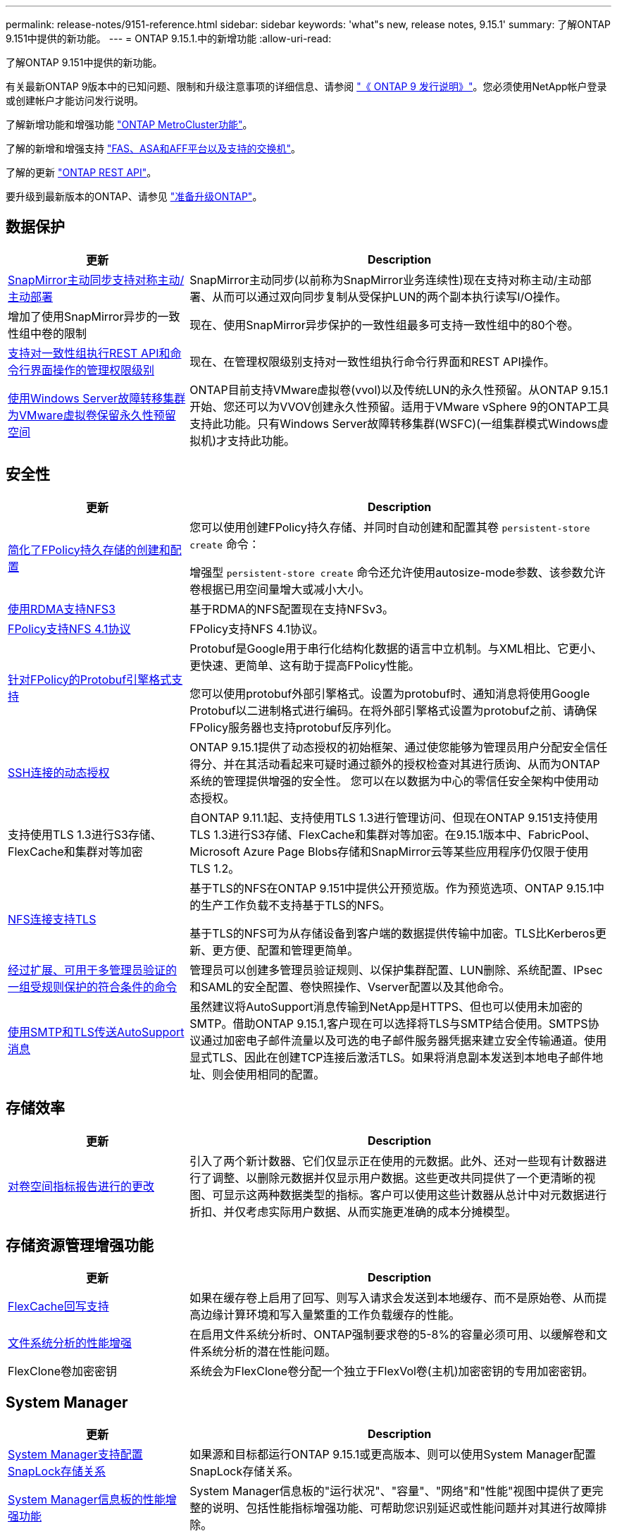 ---
permalink: release-notes/9151-reference.html 
sidebar: sidebar 
keywords: 'what"s new, release notes, 9.15.1' 
summary: 了解ONTAP 9.151中提供的新功能。 
---
= ONTAP 9.15.1.中的新增功能
:allow-uri-read: 


[role="lead"]
了解ONTAP 9.151中提供的新功能。

有关最新ONTAP 9版本中的已知问题、限制和升级注意事项的详细信息、请参阅 https://library.netapp.com/ecm/ecm_download_file/ECMLP2492508["《 ONTAP 9 发行说明》"^]。您必须使用NetApp帐户登录或创建帐户才能访问发行说明。

了解新增功能和增强功能 https://docs.netapp.com/us-en/ontap-metrocluster/releasenotes/mcc-new-features.html["ONTAP MetroCluster功能"^]。

了解的新增和增强支持 https://docs.netapp.com/us-en/ontap-systems/whats-new.html["FAS、ASA和AFF平台以及支持的交换机"^]。

了解的更新 https://docs.netapp.com/us-en/ontap-automation/whats_new.html["ONTAP REST API"^]。

要升级到最新版本的ONTAP、请参见 link:../upgrade/prepare.html["准备升级ONTAP"]。



== 数据保护

[cols="30%,70%"]
|===
| 更新 | Description 


 a| 
xref:../snapmirror-active-sync/index.html[SnapMirror主动同步支持对称主动/主动部署]
 a| 
SnapMirror主动同步(以前称为SnapMirror业务连续性)现在支持对称主动/主动部署、从而可以通过双向同步复制从受保护LUN的两个副本执行读写I/O操作。



 a| 
增加了使用SnapMirror异步的一致性组中卷的限制
 a| 
现在、使用SnapMirror异步保护的一致性组最多可支持一致性组中的80个卷。



 a| 
xref:../consistency-groups/configure-task.html[支持对一致性组执行REST API和命令行界面操作的管理权限级别]
 a| 
现在、在管理权限级别支持对一致性组执行命令行界面和REST API操作。



 a| 
xref:../concepts/ontap-and-vmware.html[使用Windows Server故障转移集群为VMware虚拟卷保留永久性预留空间]
 a| 
ONTAP目前支持VMware虚拟卷(vvol)以及传统LUN的永久性预留。从ONTAP 9.15.1开始、您还可以为VVOV创建永久性预留。适用于VMware vSphere 9的ONTAP工具支持此功能。只有Windows Server故障转移集群(WSFC)(一组集群模式Windows虚拟机)才支持此功能。

|===


== 安全性

[cols="30%,70%"]
|===
| 更新 | Description 


 a| 
xref:../nas-audit/create-persistent-stores.html[简化了FPolicy持久存储的创建和配置]
 a| 
您可以使用创建FPolicy持久存储、并同时自动创建和配置其卷 `persistent-store create` 命令：

增强型 `persistent-store create` 命令还允许使用autosize-mode参数、该参数允许卷根据已用空间量增大或减小大小。



 a| 
xref:../nfs-rdma/index.html[使用RDMA支持NFS3]
 a| 
基于RDMA的NFS配置现在支持NFSv3。



 a| 
xref:../nas-audit/supported-file-operation-filter-fpolicy-nfsv4-concept.html[FPolicy支持NFS 4.1协议]
 a| 
FPolicy支持NFS 4.1协议。



 a| 
xref:../nas-audit/plan-fpolicy-external-engine-config-concept.html[针对FPolicy的Protobuf引擎格式支持]
 a| 
Protobuf是Google用于串行化结构化数据的语言中立机制。与XML相比、它更小、更快速、更简单、这有助于提高FPolicy性能。

您可以使用protobuf外部引擎格式。设置为protobuf时、通知消息将使用Google Protobuf以二进制格式进行编码。在将外部引擎格式设置为protobuf之前、请确保FPolicy服务器也支持protobuf反序列化。



 a| 
xref:../authentication/dynamic-authorization-overview.html[SSH连接的动态授权]
 a| 
ONTAP 9.15.1提供了动态授权的初始框架、通过使您能够为管理员用户分配安全信任得分、并在其活动看起来可疑时通过额外的授权检查对其进行质询、从而为ONTAP系统的管理提供增强的安全性。  您可以在以数据为中心的零信任安全架构中使用动态授权。



 a| 
支持使用TLS 1.3进行S3存储、FlexCache和集群对等加密
 a| 
自ONTAP 9.11.1起、支持使用TLS 1.3进行管理访问、但现在ONTAP 9.151支持使用TLS 1.3进行S3存储、FlexCache和集群对等加密。在9.15.1版本中、FabricPool、Microsoft Azure Page Blobs存储和SnapMirror云等某些应用程序仍仅限于使用TLS 1.2。



 a| 
xref:../nfs-admin/tls-nfs-strong-security-concept.html[NFS连接支持TLS]
 a| 
基于TLS的NFS在ONTAP 9.151中提供公开预览版。作为预览选项、ONTAP 9.15.1中的生产工作负载不支持基于TLS的NFS。

基于TLS的NFS可为从存储设备到客户端的数据提供传输中加密。TLS比Kerberos更新、更方便、配置和管理更简单。



 a| 
xref:../multi-admin-verify/index.html#rule-protected-commands[经过扩展、可用于多管理员验证的一组受规则保护的符合条件的命令]
 a| 
管理员可以创建多管理员验证规则、以保护集群配置、LUN删除、系统配置、IPsec和SAML的安全配置、卷快照操作、Vserver配置以及其他命令。



 a| 
xref:../system-admin/requirements-autosupport-reference.html[使用SMTP和TLS传送AutoSupport消息]
 a| 
虽然建议将AutoSupport消息传输到NetApp是HTTPS、但也可以使用未加密的SMTP。借助ONTAP 9.15.1,客户现在可以选择将TLS与SMTP结合使用。SMTPS协议通过加密电子邮件流量以及可选的电子邮件服务器凭据来建立安全传输通道。使用显式TLS、因此在创建TCP连接后激活TLS。如果将消息副本发送到本地电子邮件地址、则会使用相同的配置。

|===


== 存储效率

[cols="30%,70%"]
|===
| 更新 | Description 


 a| 
xref:../volumes/determine-space-usage-volume-aggregate-concept.html[对卷空间指标报告进行的更改]
 a| 
引入了两个新计数器、它们仅显示正在使用的元数据。此外、还对一些现有计数器进行了调整、以删除元数据并仅显示用户数据。这些更改共同提供了一个更清晰的视图、可显示这两种数据类型的指标。客户可以使用这些计数器从总计中对元数据进行折扣、并仅考虑实际用户数据、从而实施更准确的成本分摊模型。

|===


== 存储资源管理增强功能

[cols="30%,70%"]
|===
| 更新 | Description 


 a| 
xref:../flexcache/flexcache-writeback-enable-task.html[FlexCache回写支持]
 a| 
如果在缓存卷上启用了回写、则写入请求会发送到本地缓存、而不是原始卷、从而提高边缘计算环境和写入量繁重的工作负载缓存的性能。



 a| 
xref:../task_nas_file_system_analytics_enable.html[文件系统分析的性能增强]
 a| 
在启用文件系统分析时、ONTAP强制要求卷的5-8%的容量必须可用、以缓解卷和文件系统分析的潜在性能问题。



 a| 
FlexClone卷加密密钥
 a| 
系统会为FlexClone卷分配一个独立于FlexVol卷(主机)加密密钥的专用加密密钥。

|===


== System Manager

[cols="30%,70%"]
|===
| 更新 | Description 


 a| 
xref:../snaplock/commit-snapshot-copies-worm-concept.html[System Manager支持配置SnapLock存储关系]
 a| 
如果源和目标都运行ONTAP 9.15.1或更高版本、则可以使用System Manager配置SnapLock存储关系。



 a| 
xref:../task_cp_dashboard_tour.html[System Manager信息板的性能增强功能]
 a| 
System Manager信息板的"运行状况"、"容量"、"网络"和"性能"视图中提供了更完整的说明、包括性能指标增强功能、可帮助您识别延迟或性能问题并对其进行故障排除。

|===


== 升级

[cols="30%,70%"]
|===
| 更新 | Description 


 a| 
xref:../upgrade/automated-upgrade-task.html[支持在自动无中断升级期间将LIF迁移到HA配对节点]
 a| 
如果在自动无中断升级期间向另一批处理组迁移LIF失败、则LIF将迁移到同一批处理组中的HA配对节点。

|===